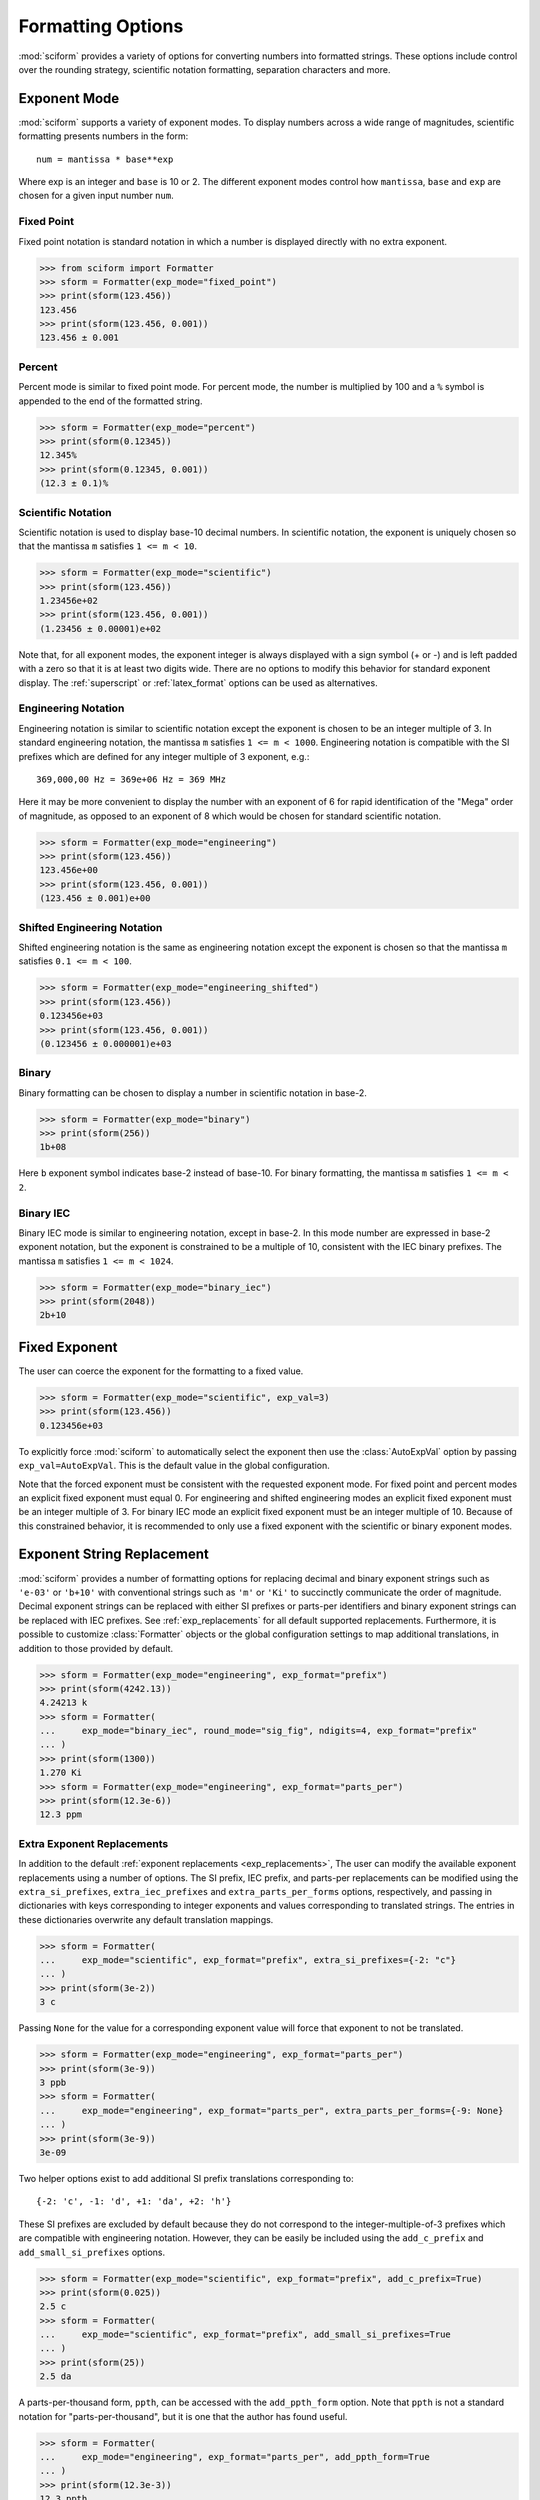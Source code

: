 .. _formatting_options:

##################
Formatting Options
##################

.. module:: sciform
   :noindex:

:mod:`sciform` provides a variety of options for converting numbers into
formatted strings.
These options include control over the rounding strategy, scientific
notation formatting, separation characters and more.

.. _exp_mode:

Exponent Mode
=============

:mod:`sciform` supports a variety of exponent modes.
To display numbers across a wide range of magnitudes, scientific
formatting presents numbers in the form::

   num = mantissa * base**exp

Where exp is an integer and ``base`` is 10 or 2.
The different exponent modes control how ``mantissa``, ``base`` and
``exp`` are chosen for a given input number ``num``.

.. _fixed_point:

Fixed Point
-----------

Fixed point notation is standard notation in which a number is displayed
directly with no extra exponent.

>>> from sciform import Formatter
>>> sform = Formatter(exp_mode="fixed_point")
>>> print(sform(123.456))
123.456
>>> print(sform(123.456, 0.001))
123.456 ± 0.001

.. _percent_mode:

Percent
-------

Percent mode is similar to fixed point mode.
For percent mode, the number is multiplied by 100 and a ``%`` symbol is
appended to the end of the formatted string.

>>> sform = Formatter(exp_mode="percent")
>>> print(sform(0.12345))
12.345%
>>> print(sform(0.12345, 0.001))
(12.3 ± 0.1)%

.. _scientific:

Scientific Notation
-------------------

Scientific notation is used to display base-10 decimal numbers.
In scientific notation, the exponent is uniquely chosen so that the
mantissa ``m`` satisfies ``1 <= m < 10``.

>>> sform = Formatter(exp_mode="scientific")
>>> print(sform(123.456))
1.23456e+02
>>> print(sform(123.456, 0.001))
(1.23456 ± 0.00001)e+02

Note that, for all exponent modes, the exponent integer is always
displayed with a sign symbol (+ or -) and is left padded with a zero so
that it is at least two digits wide.
There are no options to modify this behavior for standard exponent
display.
The :ref:`superscript` or :ref:`latex_format` options can be used as
alternatives.

.. _engineering:

Engineering Notation
--------------------

Engineering notation is similar to scientific notation except the
exponent is chosen to be an integer multiple of 3.
In standard engineering notation, the mantissa ``m`` satisfies
``1 <= m < 1000``.
Engineering notation is compatible with the SI prefixes which are
defined for any integer multiple of 3 exponent, e.g.::

   369,000,00 Hz = 369e+06 Hz = 369 MHz

Here it may be more convenient to display the number with an exponent of
6 for rapid identification of the "Mega" order of magnitude, as opposed
to an exponent of 8 which would be chosen for standard scientific
notation.

>>> sform = Formatter(exp_mode="engineering")
>>> print(sform(123.456))
123.456e+00
>>> print(sform(123.456, 0.001))
(123.456 ± 0.001)e+00

.. _engineering_shifted:

Shifted Engineering Notation
----------------------------

Shifted engineering notation is the same as engineering notation except
the exponent is chosen so that the mantissa ``m`` satisfies
``0.1 <= m < 100``.

>>> sform = Formatter(exp_mode="engineering_shifted")
>>> print(sform(123.456))
0.123456e+03
>>> print(sform(123.456, 0.001))
(0.123456 ± 0.000001)e+03

.. _binary:

Binary
------

Binary formatting can be chosen to display a number in scientific
notation in base-2.

>>> sform = Formatter(exp_mode="binary")
>>> print(sform(256))
1b+08

Here ``b`` exponent symbol indicates base-2 instead of base-10.
For binary formatting, the mantissa ``m`` satisfies ``1 <= m < 2``.

.. _binary_iec:

Binary IEC
----------

Binary IEC mode is similar to engineering notation, except in base-2.
In this mode number are expressed in base-2 exponent notation, but the
exponent is constrained to be a multiple of 10, consistent with the
IEC binary prefixes.
The mantissa ``m`` satisfies ``1 <= m < 1024``.

>>> sform = Formatter(exp_mode="binary_iec")
>>> print(sform(2048))
2b+10

.. _fixed_exp:

Fixed Exponent
==============

The user can coerce the exponent for the formatting to a fixed value.

>>> sform = Formatter(exp_mode="scientific", exp_val=3)
>>> print(sform(123.456))
0.123456e+03

To explicitly force :mod:`sciform` to automatically select the exponent
then use the :class:`AutoExpVal` option by passing
``exp_val=AutoExpVal``.
This is the default value in the global configuration.

Note that the forced exponent must be consistent with the requested
exponent mode.
For fixed point and percent modes an explicit fixed exponent must equal
0.
For engineering and shifted engineering modes an explicit fixed exponent
must be an integer multiple of 3.
For binary IEC mode an explicit fixed exponent must be an integer
multiple of 10.
Because of this constrained behavior, it is recommended to only use a
fixed exponent with the scientific or binary exponent modes.

.. _exp_str_replacement:

Exponent String Replacement
===========================

:mod:`sciform` provides a number of formatting options for replacing
decimal and binary exponent strings such as ``'e-03'`` or ``'b+10'``
with conventional strings such as ``'m'`` or ``'Ki'`` to succinctly
communicate the order of magnitude.
Decimal exponent strings can be replaced with either SI prefixes or
parts-per identifiers and binary exponent strings can be replaced with
IEC prefixes.
See :ref:`exp_replacements` for all default supported
replacements.
Furthermore, it is possible to customize :class:`Formatter`
objects or the global configuration settings to map additional
translations, in addition to those provided by default.

>>> sform = Formatter(exp_mode="engineering", exp_format="prefix")
>>> print(sform(4242.13))
4.24213 k
>>> sform = Formatter(
...     exp_mode="binary_iec", round_mode="sig_fig", ndigits=4, exp_format="prefix"
... )
>>> print(sform(1300))
1.270 Ki
>>> sform = Formatter(exp_mode="engineering", exp_format="parts_per")
>>> print(sform(12.3e-6))
12.3 ppm

.. _extra_translations:

Extra Exponent Replacements
---------------------------

In addition to the default
:ref:`exponent replacements <exp_replacements>`, The user can modify the
available exponent replacements using a number of options.
The SI prefix, IEC prefix, and parts-per replacements can be modified
using the ``extra_si_prefixes``, ``extra_iec_prefixes`` and
``extra_parts_per_forms`` options, respectively, and passing in
dictionaries with keys corresponding to integer exponents and values
corresponding to translated strings.
The entries in these dictionaries overwrite any default translation
mappings.

>>> sform = Formatter(
...     exp_mode="scientific", exp_format="prefix", extra_si_prefixes={-2: "c"}
... )
>>> print(sform(3e-2))
3 c

Passing ``None`` for the value for a corresponding exponent value will
force that exponent to not be translated.

>>> sform = Formatter(exp_mode="engineering", exp_format="parts_per")
>>> print(sform(3e-9))
3 ppb
>>> sform = Formatter(
...     exp_mode="engineering", exp_format="parts_per", extra_parts_per_forms={-9: None}
... )
>>> print(sform(3e-9))
3e-09

Two helper options exist to add additional SI prefix translations
corresponding to::

    {-2: 'c', -1: 'd', +1: 'da', +2: 'h'}

These SI prefixes are excluded by default because they do not correspond
to the integer-multiple-of-3 prefixes which are compatible with
engineering notation.
However, they can be easily be included using the ``add_c_prefix`` and
``add_small_si_prefixes`` options.

>>> sform = Formatter(exp_mode="scientific", exp_format="prefix", add_c_prefix=True)
>>> print(sform(0.025))
2.5 c
>>> sform = Formatter(
...     exp_mode="scientific", exp_format="prefix", add_small_si_prefixes=True
... )
>>> print(sform(25))
2.5 da

A parts-per-thousand form, ``ppth``, can be accessed with
the ``add_ppth_form`` option.
Note that ``ppth`` is not a standard notation for "parts-per-thousand",
but it is one that the author has found useful.

>>> sform = Formatter(
...     exp_mode="engineering", exp_format="parts_per", add_ppth_form=True
... )
>>> print(sform(12.3e-3))
12.3 ppth

.. _rounding:

Rounding
========

:mod:`sciform` provides two rounding strategies: rounding based on
significant figures, and rounding based on decimal places.
In both cases, the rounding applies to the mantissa determined after
identifying the appropriate exponent for display based on the selected
exponent mode.
In some cases, the rounding results in a modification to the chosen
exponent (e.g. when presenting ``9.99`` in scientific exponent mode with
two digits past the decimal point :mod:`sciform` displays
``"9.99e+00"``, but with one digit past the decimal point :mod:`sciform`
displays ``"1.0e+01"``).
This is taken into account before the final presentation.

If the user does not specify the number of significant digits or the
digits place to which to round, then the decimal numbers are displayed
with full precision.
To explicitly request this behavior, the user may use the
:class:`AutoDigits` sentinel by passing ``ndigits=AutoDigits``.
This is the default value in the global configuration.

Note that surprising behavior may be observed if using :class:`float`
inputs.
A :class:`float` input is handled by first being converted to a string
to realize the minimum number decimal digits necessary for the
:class:`float` to round trip and is then cast to :class:`Decimal`
instance before determining the mantissa and exponent and applying the
rounding algorithm.
See :ref:`dec_and_float` for more details.

Significant Figures
-------------------

For significant figure rounding, first the digits place for the
most-significant digit is identified, then the number is rounded to
the specified number of significant figures below that digits place.
E.g. for ``12345.678`` the most-significant digit appears in the
ten-thousands, or 10\ :sup:`4`, place.
To express this number to 4-significant digits means we should round it
to the tens, or 10\ :sup:`1`, place resulting in ``12350``.

Note that 1001 rounded to 1, 2, or 3 significant figures results in
1000.
This demonstrates that we can't determine how many significant figures
a number was rounded to (or "how many significant figures a number has")
just by looking at the resulting string.

>>> sform = Formatter(exp_mode="engineering", round_mode="sig_fig", ndigits=4)
>>> print(sform(12345.678))
12.35e+03

Here the ``ndigits`` input is used to indicate how many significant
figures should be included.
for significant figure rounding, ``ndigits`` must be an integer
greater than or equal 1.

Decimal Place
-------------

For decimal place rounding we specify the decimal place to which we want
to round using ``ndigits``.
The convention for ``ndigits`` is the same as that for the built-in
`round function <https://docs.python.org/3/library/functions.html#round>`_.
E.g. ``ndigits=2`` means to round to two digits past the decimal place,
the hundredths or 10\ :sup:`-2` place, so that ``12.987`` would be
rounded to ``12.99``.

>>> sform = Formatter(exp_mode="engineering", round_mode="dec_place", ndigits=4)
>>> print(sform(12345.678))
12.3457e+03

It is possible for ``ndigits <= 0``:

>>> sform = Formatter(exp_mode="fixed_point", round_mode="dec_place", ndigits=-2)
>>> print(sform(12345.678))
12300

Automatic Rounding
------------------

If the user does not specify ``ndigits`` or the user uses
:class:`AutoDigits` by passing ``ndigits=AutoDigits``, then :mod:`sciform`
will automatically determine how rounding should be performed.

For single value formatting the auto rounding mode will display the
input number with full precision.
For :class:`str`, :class:`int` and :class:`Decimal` inputs this is
unambiguous.
For :class:`float` inputs the :class:`float` is first converted to a
string and then converted to a decimal.
This means that the :class:`float` will be rounded to the minimum
necessary precision for it to "round-trip".
See :ref:`dec_and_float` for more details.

For value/uncertainty formatting, if ``ndigits=AutoDigits`` and
``pdg_sig_figs=False``, then the rounding strategy described in the
previous paragraph is used to round the uncertainty and the value is
rounded to the same decimal place as the uncertainty.
If ``ndigits=AutoDigits`` and ``pdg_sig_figs=True``, then the uncertainty
will be rounded according to the Particle Data Group rounding algorithm
and the value will rounded to the same decimal place as the uncertainty.
See :ref:`pdg_sig_figs` for more details.

If ``ndigits`` is specified (i.e. not ``None``) but
``ndigits!=AutoDigits`` and ``pdg_sig_figs=True`` then ``ValueError``
is raised.

.. _separators:

Separators
==========

:mod:`sciform` provides support for some customization for separator
characters within formatting strings.
Different locales use different conventions for the symbol separating
the integral and fractional part of a number, called the decimal symbol.
:mod:`sciform` supports using a period ``'.'`` or comma ``','`` as the
decimal symbol.

Additionally, :mod:`sciform` also supports including separation characters
between groups of three digits both above the decimal symbol and below
the decimal symbols.
``''``, ``','``, ``'.'``, ``' '``, ``'_'`` can all be used as
"upper" separator characters and ``''``, ``' '``, and ``'_'`` can
all be used as "lower" separator characters.
Note that the upper separator character must be different than the
decimal separator.

>>> sform = Formatter(upper_separator=",")
>>> print(sform(12345678.987))
12,345,678.987

>>> sform = Formatter(upper_separator=" ", decimal_separator=",", lower_separator="_")
>>> print(sform(1234567.7654321))
1 234 567,765_432_1

NIST discourages the use of ``','`` or ``'.'`` as thousands separators
because they can be confused with the decimal separators depending on
the locality. See
`NIST Guide to the SI 10.5.3 <https://www.nist.gov/pml/special-publication-811/nist-guide-si-chapter-10-more-printing-and-using-symbols-and-numbers#1053>`_.

.. _sign_mode:

Sign Mode
=========

:mod:`sciform` provides control over the symbol used to indicate whether a
number is positive or negative.
In all cases a ``'-'`` sign is used for negative numbers.
By default, positive numbers are formatted with no sign symbol.
However, :mod:`sciform` includes a mode where positive numbers are always
presented with a ``'+'`` symbol.
:mod:`sciform` also provides a mode where positive numbers include an extra
whitespace in place of a sign symbol.
This mode may be useful to match string lengths when positive and
negatives numbers are being presented together, but without explicitly
including a ``'+'`` symbol.
Note that ``0`` is always considered positive.

>>> sform = Formatter(sign_mode="-")
>>> print(sform(42))
42
>>> sform = Formatter(sign_mode="+")
>>> print(sform(42))
+42
>>> sform = Formatter(sign_mode=" ")
>>> print(sform(42))
 42

Capitalization
==============

The capitalization of the exponent character can be controlled

>>> sform = Formatter(exp_mode="scientific", capitalize=True)
>>> print(sform(42))
4.2E+01
>>> sform = Formatter(exp_mode="binary", capitalize=True)
>>> print(sform(1024))
1B+10

The ``capitalize`` flag also controls the capitalization of ``nan`` and
``inf`` formatting:

>>> print(sform(float("nan")))
NAN
>>> print(sform(float("-inf")))
-INF

.. _left_filling:

Left Filling
============

The :ref:`rounding` options described above can be used to control how
many digits to the right of either the most-significant digit or the
decimal point are displayed.
It is also possible, using "fill" options, to add digits to the left of
the most-significant digit.
The ``fill_mode`` can be used to select either whitespaces ``' '`` or
zeros ``'0'`` as fill characters.
The ``left_pad_dec_place`` option is used to indicate to which decimal
place fill characters should be added.
E.g. ``left_pad_dec_place=4`` indicates fill characters should be
added up to the 10\ :sup:`4` (ten-thousands) decimal place.

>>> sform = Formatter(fill_mode="0", left_pad_dec_place=4)
>>> print(sform(42))
00042

.. _superscript:

Superscript Exponent Format
===========================

The ``superscript`` option can be chosen to present exponents in
superscript notation as opposed to e.g. ``e+02`` notation.

>>> sform = Formatter(exp_mode="scientific", superscript=True)
>>> print(sform(789))
7.89×10²

.. _latex_format:

Latex Format
============

The ``latex`` option can be chosen to convert strings into latex
parseable codes.

>>> sform = Formatter(
...     exp_mode="scientific", exp_val=-1, upper_separator="_", latex=True
... )
>>> print(sform(12345))
123\_450\times 10^{-1}
>>> sform = Formatter(exp_mode="percent", lower_separator="_", latex=True)
>>> print(sform(0.12345678, 0.00000255))
\left(12.345\_678 \pm 0.000\_255\right)\%

The latex format makes the following changes:

* Convert standard exponent strings such as ``'e+02'`` into latex
  superscript strings like ``'\times 10^{+2}``
* Replace ``'('`` and ``')'`` by latex size-aware delimiters
  ``'\left('`` and ``'\right)'``.
* Replace ``'±'`` by ``'\pm'``
* Replace ``'_'`` by ``'\_'``
* Replace ``'%'`` by ``'\%'``
* Exponent replacements such as ``'M'``, ``'Ki'``, or ``'ppb'`` and
  non-finite numbers such as ``'nan'``, ``'NAN'``, ``'inf'``, and
  ``'INF'`` are wrapped in ``'\text{}'``.

Note that use of ``latex`` renders the use of the ``superscript``
option meaningless.

Include Exponent on nan and inf
===============================

Python supports ``'nan'``, ``'inf'``, and
``'-inf'`` numbers which are simply formatted to ``'nan'``, ``'inf'``,
and ``'-inf'`` or ``'NAN'``, ``'INF'``, and ``'-INF'``, respectively,
depending on ``capitalize``.
However, if ``nan_inf_exp=True`` (default ``False``), then, for
scientific, percent, engineering, and binary exponent modes, these will
instead be formatted as, e.g. ``'(nan)e+00'``.

>>> sform = Formatter(exp_mode="scientific", nan_inf_exp=False, capitalize=True)
>>> print(sform(float("-inf")))
-INF
>>> sform = Formatter(exp_mode="scientific", nan_inf_exp=True, capitalize=True)
>>> print(sform(float("-inf")))
(-INF)E+00
>>> sform = Formatter(exp_mode="percent", nan_inf_exp=False, capitalize=True)
>>> print(sform(float("-inf")))
-INF
>>> sform = Formatter(exp_mode="percent", nan_inf_exp=True, capitalize=True)
>>> print(sform(float("-inf")))
(-INF)%

.. _val_unc_formatting_options:

Value/Uncertainty Formatting Options
====================================

For value/uncertainty formatting, the value + uncertainty pair are
formatted as follows.
First, significant figure rounding is applied to the uncertainty
according to the specified precision.
Next the value is rounded to the same position as the uncertainty.
The exponent is then determined using the exponent mode and the larger
of the value or uncertainty.
The value and the uncertainty are then formatted into a single string
according to the options below.

>>> sform = Formatter()
>>> print(sform(123.456, 0.789))
123.456 ± 0.789

.. _pdg_sig_figs:

Particle Data Group Significant Figures
---------------------------------------

Typically value/uncertainty pairs are formatted with one or two
significant figures displayed for the uncertainty.
The Particle Data Group has
`published an algorithm <https://pdg.lbl.gov/2010/reviews/rpp2010-rev-rpp-intro.pdf>`_
for deciding when to
display uncertainty with one versus two significant figures.
The algorithm is as follows.

* Determine the three most significant digits of the uncertainty. E.g.
  if the uncertainty is 0.004857 then these digits would be 486
* If the scaled uncertainty is between 100 and 354 (inclusive) then the
  uncertainty is rounded and displayed to one digit below its most
  significant digit.
  This means it will have two significant digit.
  E.g. if the uncertainty is 3.03 then it will appear as as 3.0
* If the scaled uncertainty is between 355 and 949 (inclusive) then the
  uncertainty is rounded and displayed to the same digit as the most
  significant digit.
  This means it will have one significant digit.
  E.g. if the uncertainty is 0.76932 then it will appear as 0.8
* If the scaled uncertainty is between 950 and 999 (inclusive) then the
  uncertainty is rounded and displayed to the same digit as the most
  significant digit.
  But 950 and above will always be rounded to 1000 if we round to the
  hundreds place.
  This means there will be two significant digits.
  E.g. if the uncertainty is 0.0099 then it will be displayed as 0.010.

:mod:`sciform` provides the ability to use this algorithm when
formatting value/uncertainty pairs by using significant figure rounding
mode with :class:`AutoDigits` precision and the ``pdg_sig_figs`` flag.

>>> from sciform import AutoDigits
>>> sform = Formatter(round_mode="sig_fig", ndigits=AutoDigits, pdg_sig_figs=True)
>>> print(sform(1, 0.0123))
1.000 ± 0.012
>>> print(sform(1, 0.0483))
1.00 ± 0.05
>>> print(sform(1, 0.0997))
1.00 ± 0.10

If ``ndigits`` is specified (i.e. not ``None``) but
``ndigits!=AutoDigits`` with ``pdg_sig_figs=True`` then ``ValueError`` is
raised.

.. _bracket_uncertainty:

Bracket Uncertainty
-------------------

Instead of displaying ``123.456 ± 0.789``, there is a notation where
the uncertainty is shown in brackets after the value as
``123.456(789)``.
Here the ``(789)`` in parentheses is meant to be "matched up" with the
final three digits of the value so that the 9 in the uncertainty is
understood to appear in the thousandths place.
This format is described in the
`BIPM Guide Section 7.2.2 <https://www.bipm.org/documents/20126/2071204/JCGM_100_2008_E.pdf/cb0ef43f-baa5-11cf-3f85-4dcd86f77bd6#page=37>`_.
We call this format "bracket uncertainty" mode.
:mod:`sciform` provides this functionality via the ``bracket_unc``
option:

>>> sform = Formatter(bracket_unc=True)
>>> print(sform(123.456, 0.789))
123.456(789)

Or with other options:

>>> sform = Formatter(ndigits=2, bracket_unc=True)
>>> print(sform(123.456, 0.789))
123.46(79)
>>> sform = Formatter(ndigits=2, exp_mode="scientific", bracket_unc=True)
>>> print(sform(123.456, 0.789))
(1.2346(79))e+02

When ``bracket_unc=True`` is used with the prefix or parts-per exponent
formats, if the exponent string is replaced, then the enclosing brackets
around the value/uncertainty pair are omitted.
This is consistent with
`BIPM Guide Section 7.2.2 <https://www.bipm.org/documents/20126/2071204/JCGM_100_2008_E.pdf/cb0ef43f-baa5-11cf-3f85-4dcd86f77bd6#page=37>`_.

>>> sform = Formatter(exp_mode="engineering", exp_format="prefix", bracket_unc=True)
>>> print(sform(523.4e-3, 1.2e-3))
523.4(1.2) m

Remove Separators for Bracket Uncertainty
--------------------------------------------

In some cases using bracket uncertainty results in digits such that the
decimal point could appear in the uncertainty in the brackets.
For example: ``18.4 ± 2.1 -> 18.4(2.1)``.
In such cases, there is no official guidance on if the decimal symbol
should be included in the bracket symbols or not.
That is, one may format ``18.4 ± 2.1 -> 18.4(21)``.
The interpretation here is that the uncertainty is 21 tenths, since the
least significant digit of the value is in the tenths place.
The author's preference is to keep the decimal symbol because it allows
for rapid "lining up" of the decimal places by eye and it is similar to
`BIPM Guide Section 7.2.2 <https://www.bipm.org/documents/20126/2071204/JCGM_100_2008_E.pdf/cb0ef43f-baa5-11cf-3f85-4dcd86f77bd6#page=37>`_.
example 3 in which the entire uncertainty number is shown in
parentheses.

:mod:`sciform` allows the user to optionally remove the decimal symbol

>>> sform = Formatter(bracket_unc=True, bracket_unc_remove_seps=False)
>>> print(sform(18.4, 2.1))
18.4(2.1)
>>> sform = Formatter(bracket_unc=True, bracket_unc_remove_seps=True)
>>> print(sform(18.4, 2.1))
18.4(21)

Note that the ``bracket_unc_remove_seps`` removes *all* separator
symbols from the uncertainty in the brackets.

>>> sform = Formatter(
...     upper_separator=".",
...     decimal_separator=",",
...     lower_separator="_",
...     bracket_unc=True,
...     bracket_unc_remove_seps=False,
... )
>>> print(sform(987654, 1234.4321))
987.654,000_0(1.234,432_1)
>>> sform = Formatter(
...     upper_separator=".",
...     decimal_separator=",",
...     lower_separator="_",
...     bracket_unc=True,
...     bracket_unc_remove_seps=True,
... )
>>> print(sform(987654, 1234.4321))
987.654,000_0(12344321)

This latest example demonstrates that the bracket uncertainty mode can
become difficult to read in some cases.
Bracket uncertainty is most useful when the value is at least a few
orders of magnitude larger than the uncertainty and when the uncertainty
is displayed with a small number (e.g. 1 or 2) of significant digits.

Match Value/Uncertainty Width
-----------------------------

If the user passes ``left_pad_dec_place`` into a :class:`Formatter`,
then that decimal place will be used for left padding both the value and
the uncertainty.
:mod:`sciform` provides additional control over the left padding of the
value and the uncertainty by allowing the user to left pad to the
maximum of (1) the specified ``left_pad_dec_place``, (2) the most
significant digit of the value, and (3) the most significant digit of
the uncertainty.
This feature is accessed with the ``val_unc_match_widths`` option.

>>> sform = Formatter(fill_mode="0", left_pad_dec_place=2, val_unc_match_widths=False)
>>> print(sform(12345, 1.23))
12345.00 ± 001.23
>>> sform = Formatter(fill_mode="0", left_pad_dec_place=2, val_unc_match_widths=True)
>>> print(sform(12345, 1.23))
12345.00 ± 00001.23
